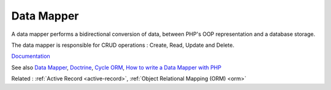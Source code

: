 .. _data-mapper:
.. _object-mapper:
.. _datamapper:
.. _mapper:
.. meta::
	:description:
		Data Mapper: A data mapper performs a bidirectional conversion of data, between PHP's OOP representation and a database storage.
	:twitter:card: summary_large_image
	:twitter:site: @exakat
	:twitter:title: Data Mapper
	:twitter:description: Data Mapper: A data mapper performs a bidirectional conversion of data, between PHP's OOP representation and a database storage
	:twitter:creator: @exakat
	:twitter:image:src: https://php-dictionary.readthedocs.io/en/latest/_static/logo.png
	:og:image: https://php-dictionary.readthedocs.io/en/latest/_static/logo.png
	:og:title: Data Mapper
	:og:type: article
	:og:description: A data mapper performs a bidirectional conversion of data, between PHP's OOP representation and a database storage
	:og:url: https://php-dictionary.readthedocs.io/en/latest/dictionary/data-mapper.ini.html
	:og:locale: en
.. raw:: html

	<script type="application/ld+json">{"@context":"https:\/\/schema.org","@graph":[{"@type":"WebPage","@id":"https:\/\/php-dictionary.readthedocs.io\/en\/latest\/tips\/debug_zval_dump.html","url":"https:\/\/php-dictionary.readthedocs.io\/en\/latest\/tips\/debug_zval_dump.html","name":"Data Mapper","isPartOf":{"@id":"https:\/\/www.exakat.io\/"},"datePublished":"Tue, 18 Feb 2025 01:57:35 +0000","dateModified":"Tue, 18 Feb 2025 01:57:35 +0000","description":"A data mapper performs a bidirectional conversion of data, between PHP's OOP representation and a database storage","inLanguage":"en-US","potentialAction":[{"@type":"ReadAction","target":["https:\/\/php-dictionary.readthedocs.io\/en\/latest\/dictionary\/Data Mapper.html"]}]},{"@type":"WebSite","@id":"https:\/\/www.exakat.io\/","url":"https:\/\/www.exakat.io\/","name":"Exakat","description":"Smart PHP static analysis","inLanguage":"en-US"}]}</script>


Data Mapper
-----------

A data mapper performs a bidirectional conversion of data, between PHP's OOP representation and a database storage. 

The data mapper is responsible for CRUD operations : Create, Read, Update and Delete. 



`Documentation <https://en.wikipedia.org/wiki/Data_mapper_pattern>`__

See also `Data Mapper <https://designpatternsphp.readthedocs.io/en/latest/Structural/DataMapper/README.html>`_, `Doctrine <https://www.doctrine-project.org/>`_, `Cycle ORM <https://github.com/cycle/orm>`_, `How to write a Data Mapper with PHP <https://emre.xyz/how-to-write-a-data-mapper-with-php>`_

Related : :ref:`Active Record <active-record>`, :ref:`Object Relational Mapping (ORM) <orm>`
